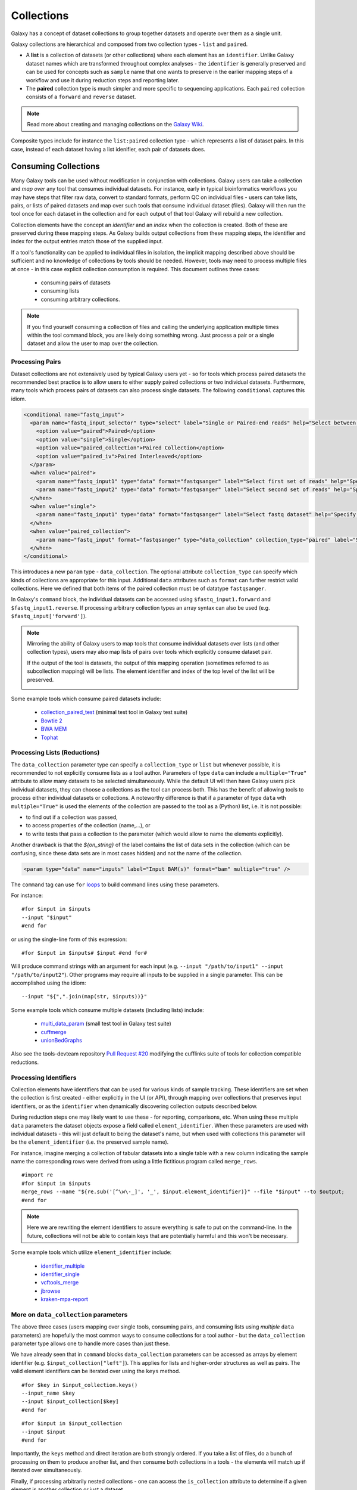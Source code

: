Collections
==============================

Galaxy has a concept of dataset collections to group together datasets and operate
over them as a single unit.

Galaxy collections are hierarchical and composed from two collection
types - ``list`` and ``paired``.

* A **list** is a collection of datasets (or other collections) where
  each element has an ``identifier``. Unlike Galaxy dataset names which are
  transformed throughout complex analyses - the ``identifier`` is generally
  preserved and can be used for concepts such as ``sample`` name that one wants to
  preserve in the earlier mapping steps of a workflow and use it
  during reduction steps and reporting later.

* The **paired** collection type is much simpler and more specific to sequencing
  applications. Each ``paired`` collection consists of a ``forward`` and
  ``reverse`` dataset.

.. note:: Read more about creating and managing collections on the
  `Galaxy Wiki <https://wiki.galaxyproject.org/Histories#Dataset_Collections>`__.

Composite types include for instance the ``list:paired`` collection type -
which represents a list of dataset pairs. In this case, instead of each
dataset having a list idenifier, each pair of datasets does.

-------------------------------
Consuming Collections
-------------------------------

Many Galaxy tools can be used without modification in conjunction with collections.
Galaxy users can take a collection and `map over` any tool that
consumes individual datasets. For instance, early in typical bioinformatics
workflows you may have steps that filter raw data, convert to standard
formats, perform QC on individual files - users can take lists, pairs, or
lists of paired datasets and map over such tools that consume individual
dataset (files). Galaxy will then run the tool once for each dataset in the
collection and for each output of that tool Galaxy will rebuild a new collection.

Collection elements have the concept an `identifier` and an `index` when
the collection is created. Both of these are preserved during these mapping
steps. As Galaxy builds output collections from these mapping steps, the
identifier and index for the output entries match those of the supplied input.

.. image:: images/identifiers.svg

If a tool's functionality can be applied to individual files in isolation, the
implicit mapping described above should be sufficient and no knowledge of collections
by tools should be needed. However, tools may need to process multiple
files at once - in this case explicit collection consumption is required. This
document outlines three cases:

 * consuming pairs of datasets
 * consuming lists
 * consuming arbitrary collections.

.. note:: If you find yourself consuming a collection of files and calling
    the underlying application multiple times within the tool command block, you
    are likely doing something wrong. Just process a pair or a single dataset
    and allow the user to map over the collection.

Processing Pairs
-------------------------------

Dataset collections are not extensively used by typical Galaxy users yet - so
for tools which process paired datasets the recommended best practice is to
allow users to either supply paired collections or two individual datasets.
Furthermore, many tools which process pairs of datasets can also process
single datasets. The following ``conditional`` captures this idiom.

.. code-block:: xml

    <conditional name="fastq_input">
      <param name="fastq_input_selector" type="select" label="Single or Paired-end reads" help="Select between paired and single end data">
        <option value="paired">Paired</option>
        <option value="single">Single</option>
        <option value="paired_collection">Paired Collection</option>
        <option value="paired_iv">Paired Interleaved</option>
      </param>
      <when value="paired">
        <param name="fastq_input1" type="data" format="fastqsanger" label="Select first set of reads" help="Specify dataset with forward reads"/>
        <param name="fastq_input2" type="data" format="fastqsanger" label="Select second set of reads" help="Specify dataset with reverse reads"/>
      </when>
      <when value="single">
        <param name="fastq_input1" type="data" format="fastqsanger" label="Select fastq dataset" help="Specify dataset with single reads"/>
      </when>
      <when value="paired_collection">
        <param name="fastq_input" format="fastqsanger" type="data_collection" collection_type="paired" label="Select a paired collection" label="Select dataset pair" help="Specify paired dataset collection containing paired reads"/>
      </when>
    </conditional>

This introduces a new ``param`` type - ``data_collection``. The optional
attribute ``collection_type`` can specify which kinds of
collections are appropriate for this input. Additional ``data`` attributes
such as ``format`` can further restrict valid collections.
Here we defined that both items of the paired collection must be of datatype
``fastqsanger``.

In Galaxy's ``command`` block, the individual datasets can be accessed using
``$fastq_input1.forward`` and ``$fastq_input1.reverse``. If processing
arbitrary collection types an array syntax can also be used (e.g.
``$fastq_input['forward']``).

.. note:: 

    Mirroring the ability of Galaxy users to map tools that consume individual
    datasets over lists (and other collection types), users may also map lists
    of pairs over tools which explicitly consume dataset pair.

    If the output of the tool is datasets, the output of this mapping operation
    (sometimes referred to as subcollection mapping) will be lists. The element
    identifier and index of the top level of the list will be preserved.

    .. image:: images/subcollection_mapping_identifiers.svg

Some example tools which consume paired datasets include:

 - `collection_paired_test <https://github.com/galaxyproject/galaxy/blob/dev/test/functional/tools/collection_paired_test.xml>`__ (minimal test tool in Galaxy test suite)
 - `Bowtie 2 <https://github.com/galaxyproject/tools-devteam/blob/master/tools/bowtie2/bowtie2_wrapper.xml>`__
 - `BWA MEM <https://github.com/galaxyproject/tools-devteam/blob/master/tools/bwa/bwa-mem.xml>`__
 - `Tophat <https://github.com/galaxyproject/tools-devteam/blob/master/tools/tophat2/tophat2_wrapper.xml>`__

Processing Lists (Reductions)
-------------------------------

The ``data_collection`` parameter type can specify a ``collection_type`` or
``list`` but whenever possible, it is recommended to not explicitly
consume lists as a tool author. Parameters of type ``data`` can include a
``multiple="True"`` attribute to allow many datasets to be selected
simultaneously. While the default UI will then have Galaxy users pick
individual datasets, they can choose a collections as the tool can
process both. This has the benefit of allowing tools to 
process either individual datasets or collections.
A noteworthy difference is that if a parameter of type ``data`` wth ``multiple="True"`` is used the elements of
the collection are passed to the tool as a (Python) list, i.e. it is not
possible:

- to find out if a collection was passed, 
- to access properties of the collection (name,...), or
- to write tests that pass a collection to the parameter (which would allow to name the elements explicitly).

Another drawback is that the `${on_string}` of the label contains the list of data sets in the collection (which can be confusing, since these data sets are in most cases hidden) and not the name of the collection. 

.. code-block:: xml

    <param type="data" name="inputs" label="Input BAM(s)" format="bam" multiple="true" />

The ``command`` tag can use ``for`` `loops <http://www.cheetahtemplate.org/docs/users_guide_html/users_guide.html#SECTION0001010000000000000000>`__ to build command lines using these parameters.

For instance:

::

    #for $input in $inputs
    --input "$input"
    #end for

or using the single-line form of this expression:

::

    #for $input in $inputs# $input #end for#

Will produce command strings with an argument for each input (e.g. ``--input
"/path/to/input1" --input "/path/to/input2"``). Other programs may require all
inputs to be supplied in a single parameter. This can be accomplished using
the idiom:

::

    --input "${",".join(map(str, $inputs))}"


Some example tools which consume multiple datasets (including lists) include:

 - `multi_data_param <https://github.com/galaxyproject/galaxy/blob/dev/test/functional/tools/multi_data_param.xml>`__ (small test tool in Galaxy test suite)
 - `cuffmerge <https://github.com/galaxyproject/tools-devteam/blob/master/tool_collections/cufflinks/cuffmerge/cuffmerge_wrapper.xml>`__
 - `unionBedGraphs <https://github.com/galaxyproject/tools-iuc/blob/master/tools/bedtools/unionBedGraphs.xml>`__

Also see the tools-devteam repository `Pull Request #20 <https://github.com/galaxyproject/tools-devteam/pull/20>`__ modifying the cufflinks suite of tools for collection compatible reductions.

Processing Identifiers
-------------------------------

Collection elements have identifiers that can be used for various kinds of sample 
tracking. These identifiers are set when the collection is first created - either
explicitly in the UI (or API), through mapping over collections that preserves input 
identifiers, or as the ``identifier`` when dynamically discovering collection outputs
described below.

During reduction steps one may likely want to use these - for
reporting, comparisons, etc. When using these multiple ``data`` parameters
the dataset objects expose a field called ``element_identifier``. When these
parameters are used with individual datasets - this will just default to being
the dataset's name, but when used with collections this parameter will be the
``element_identifier`` (i.e. the preserved sample name).

For instance, imagine merging a collection of tabular datasets into a single
table with a new column indicating the sample name the corresponding rows were
derived from using a little fictitious program called ``merge_rows``.

::

    #import re
    #for $input in $inputs
    merge_rows --name "${re.sub('[^\w\-_]', '_', $input.element_identifier)}" --file "$input" --to $output;
    #end for

.. note:: Here we are rewriting the element identifiers to assure everything is safe to
    put on the command-line. In the future, collections will not be able to contain
    keys that are potentially harmful and this won't be necessary.

Some example tools which utilize ``element_identifier`` include:

 - `identifier_multiple <https://github.com/galaxyproject/galaxy/blob/dev/test/functional/tools/identifier_multiple.xml>`__
 - `identifier_single <https://github.com/galaxyproject/galaxy/blob/dev/test/functional/tools/identifier_single.xml>`__
 - `vcftools_merge <https://github.com/galaxyproject/tools-devteam/blob/master/tool_collections/vcftools/vcftools_merge/vcftools_merge.xml>`__
 - `jbrowse <https://github.com/galaxyproject/tools-iuc/blob/master/tools/jbrowse/jbrowse.xml>`_
 - `kraken-mpa-report <https://github.com/blankenberg/tools-devteam/blob/master/tool_collections/kraken/kraken_report/kraken-mpa-report.xml>`__

More on ``data_collection`` parameters
----------------------------------------------

The above three cases (users mapping over single tools, consuming pairs, and
consuming lists using `multiple` ``data`` parameters) are hopefully the most
common ways to consume collections for a tool author - but the
``data_collection`` parameter type allows one to handle more cases than just
these.

We have already seen that in ``command`` blocks ``data_collection`` parameters
can be accessed as arrays by element identifier (e.g.
``$input_collection["left"]``). This applies for lists and higher-order
structures as well as pairs. The valid element identifiers can be iterated
over using the ``keys`` method.

::

    #for $key in $input_collection.keys()
    --input_name $key
    --input $input_collection[$key]
    #end for

::

    #for $input in $input_collection
    --input $input
    #end for

Importantly, the ``keys`` method and direct iteration are both strongly
ordered. If you take a list of files, do a bunch of processing on them to
produce another list, and then consume both collections in a tools - the
elements will match up if iterated over simultaneously.

Finally, if processing arbitrarily nested collections - one can access the
``is_collection`` attribute to determine if a given element is another
collection or just a dataset.

::

    #for $input in $input_collection
    --nested ${input.is_collection}
    #end for

Some example tools which consume nested collections include:

 - `collection_nested_test <https://github.com/galaxyproject/galaxy/blob/dev/test/functional/tools/collection_nested_test.xml>`_ (small test tool demonstrating consumption of nested collections)


-------------------------------
Creating Collections
-------------------------------

Whenever possible simpler operations that produce datasets should be
implicitly "mapped over" to produce collections as described above - but there
are a variety of situations for which this idiom is insufficient.

Progressively more complex syntax elements exist for the increasingly complex
scenarios. Broadly speaking - the three scenarios covered are when the tool
produces...

1. a collection with a static number of elements (mostly for ``paired``
   collections, but if a tool has fixed binding it might make sense to create a list this way as well)
2. a ``list`` with the same number of elements as an input list
   (this would be a common pattern for normalization applications for
   instance).
3. a ``list`` where the number of elements is not knowable until the job is
   complete.

1. Static Element Count
-----------------------------------------------

For this first case - the tool can declare standard data elements
below an output collection element in the outputs tag of the tool definition.

.. code-block:: xml

    <collection name="paired_output" type="paired" label="Split Pair">
        <data name="forward" format="txt" />
        <data name="reverse" format_source="input1" from_work_dir="reverse.txt" />
    </collection>


Templates (e.g. the ``command`` tag) can then reference ``$forward`` and ``$reverse`` or whatever
``name`` the corresponding ``data`` elements are given as demonstrated
in ``test/functional/tools/collection_creates_pair.xml``.

The tool should describe the collection type via the type attribute on the collection element.
Data elements can define ``format``, ``format_source``, ``metadata_source``, ``from_work_dir``, and ``name``.

The above syntax would also work for the corner case of static lists.
For paired collections specifically however, the type plugin system now
knows how to prototype a pair so the following even easier (though less configurable) syntax works.

.. code-block:: xml

    <collection name="paired_output" type="paired" label="Split Pair" format_source="input1">
    </collection>

In this case the command template could then just reference ``${paried_output.forward}``
and ``${paired_output.reverse}`` as demonstrated in ``test/functional/tools/collection_creates_pair_from_type.xml``.

2. Computable Element Count
-----------------------------------------------

For the second case - where the structure of the output is based on the structure of an
input - a structured_like attribute can be defined on the collection tag.

.. code-block:: xml

    <collection name="list_output" type="list" label="Duplicate List" structured_like="input1" inherit_format="true" />

Templates can then loop over ``input1`` or ``list_output`` when building up command-line
expressions. See ``test/functional/tools/collection_creates_list.xml`` for an example.

``format``, ``format_source``, and ``metadata_source`` can be defined for such collections if the
format and metadata are fixed or based on a single input dataset. If instead the format or metadata
depends on the formats of the collection it is structured like - ``inherit_format="true"`` and/or
``inherit_metadata="true"`` should be used instead - which will handle corner cases where there are
for instance subtle format or metadata differences between the elements of the incoming list.

3. Dynamic Element Count
-----------------------------------------------

The third and most general case is when the number of elements in a list cannot be determined
until runtime. For instance, when splitting up files by various dynamic criteria.

In this case a collection may define one of more discover_dataset elements. As an example of
one such tool that splits a tabular file out into multiple tabular files based on the first
column see ``test/functional/tools/collection_split_on_column.xml`` - which includes the following output definition:

.. code-block:: xml

    <collection name="split_output" type="list" label="Table split on first column">
        <discover_datasets pattern="__name_and_ext__" directory="outputs" />
    </collection>

Nested Collections
-----------------------------------------------

Galaxy `Pull Request #538 <https://github.com/galaxyproject/galaxy/pull/538>`__
implemented the ability to define nested output collections. See the pull
request and included example tools for more details.

----------------------
Further Reading
----------------------

 - Galaxy Community Conference Talk by John Chilton [`Slides <http://bit.ly/gcc2014workflows>`__][`Video <http://jh.hosted.panopto.com/Panopto/Pages/Viewer.aspx?id=f626696c-e68e-4aa4-870b-f224aa60c47a>`__].
 - `Creating and Managing Collections <https://wiki.galaxyproject.org/Histories#Dataset_Collections>`__
 - `Pull Request #386 <https://bitbucket.org/galaxy/galaxy-central/pull-request/386/dataset-collections-initial-models-api>`__ (the initial implementation)
 - `Pull Request #634 <https://bitbucket.org/galaxy/galaxy-central/pull-request/634/allow-tools-to-explicitly-produce-dataset>`__ (implementing ability for tools to explicitly output collections)
